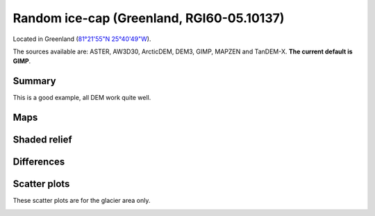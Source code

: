 Random ice-cap (Greenland, RGI60-05.10137)
==========================================

Located in Greenland (`81°21'55"N 25°40'49"W <https://goo.gl/maps/fMqhbiE6hk82>`_).

The sources available are: ASTER, AW3D30, ArcticDEM, DEM3, GIMP, MAPZEN and TanDEM-X.
**The current default is GIMP**.

Summary
-------

This is a good example, all DEM work quite well.

Maps
----

.. image:: /_static/dems_examples/greenland/dem_topo_color.png
    :width: 100%

Shaded relief
-------------

.. image:: /_static/dems_examples/greenland/dem_topo_shade.png
    :width: 100%


Differences
-----------

.. image:: /_static/dems_examples/greenland/dem_diffs.png
    :width: 100%



Scatter plots
-------------

These scatter plots are for the glacier area only.

.. image:: /_static/dems_examples/greenland/dem_scatter.png
    :width: 100%
